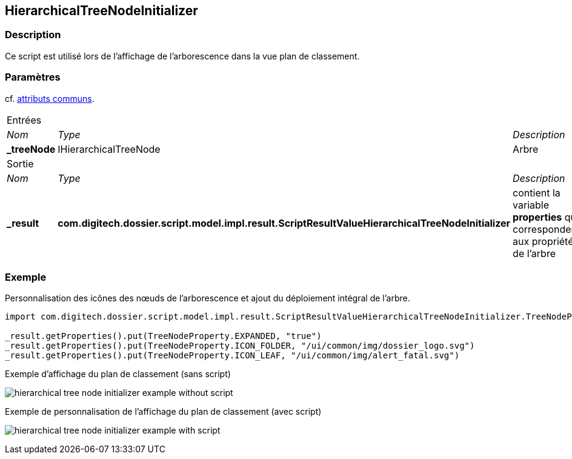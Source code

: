 [[_20_HierarchicalTreeNodeInitializer]]
== HierarchicalTreeNodeInitializer

=== Description

Ce script est utilisé lors de l'affichage de l'arborescence dans la vue plan de classement.

=== Paramètres

cf. <<_01_CommonData,attributs communs>>.

[options="noheader",cols="2a,2a,3a"]
|===
3+|[.header]
Entrées|[.sub-header]
_Nom_|[.sub-header]
_Type_|[.sub-header]
_Description_
|*_treeNode*|IHierarchicalTreeNode|Arbre

3+|[.header]
Sortie
|[.sub-header]
_Nom_|[.sub-header]
_Type_|[.sub-header]
_Description_
|*_result*|*com.digitech.dossier.script.model.impl.result.ScriptResultValueHierarchicalTreeNodeInitializer*|contient la variable *properties* qui
correspondent aux propriétés de l'arbre
|===

=== Exemple

Personnalisation des icônes des nœuds de l'arborescence et ajout du déploiement intégral de l'arbre.

[source, groovy]
----
import com.digitech.dossier.script.model.impl.result.ScriptResultValueHierarchicalTreeNodeInitializer.TreeNodeProperty

_result.getProperties().put(TreeNodeProperty.EXPANDED, "true")
_result.getProperties().put(TreeNodeProperty.ICON_FOLDER, "/ui/common/img/dossier_logo.svg")
_result.getProperties().put(TreeNodeProperty.ICON_LEAF, "/ui/common/img/alert_fatal.svg")
----

.Exemple d'affichage du plan de classement (sans script)
image:examples/hierarchical_tree_node_initializer_example_without_script.png[]

.Exemple de personnalisation de l'affichage du plan de classement (avec script)
image:examples/hierarchical_tree_node_initializer_example_with_script.png[]